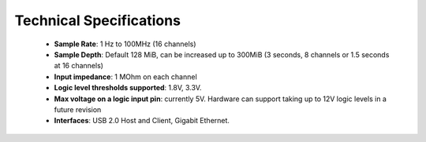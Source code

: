 Technical Specifications
=========================

 * **Sample Rate**: 1 Hz to 100MHz (16 channels)
 * **Sample Depth**: Default 128 MiB, can be increased up to 300MiB
   (3 seconds, 8 channels or 1.5 seconds at 16 channels)
 * **Input impedance**: 1 MOhm on each channel
 * **Logic level thresholds supported**: 1.8V, 3.3V.
 * **Max voltage on a logic input pin**: currently 5V. Hardware can support
   taking up to 12V logic levels in a future revision
 * **Interfaces**: USB 2.0 Host and Client, Gigabit Ethernet.
